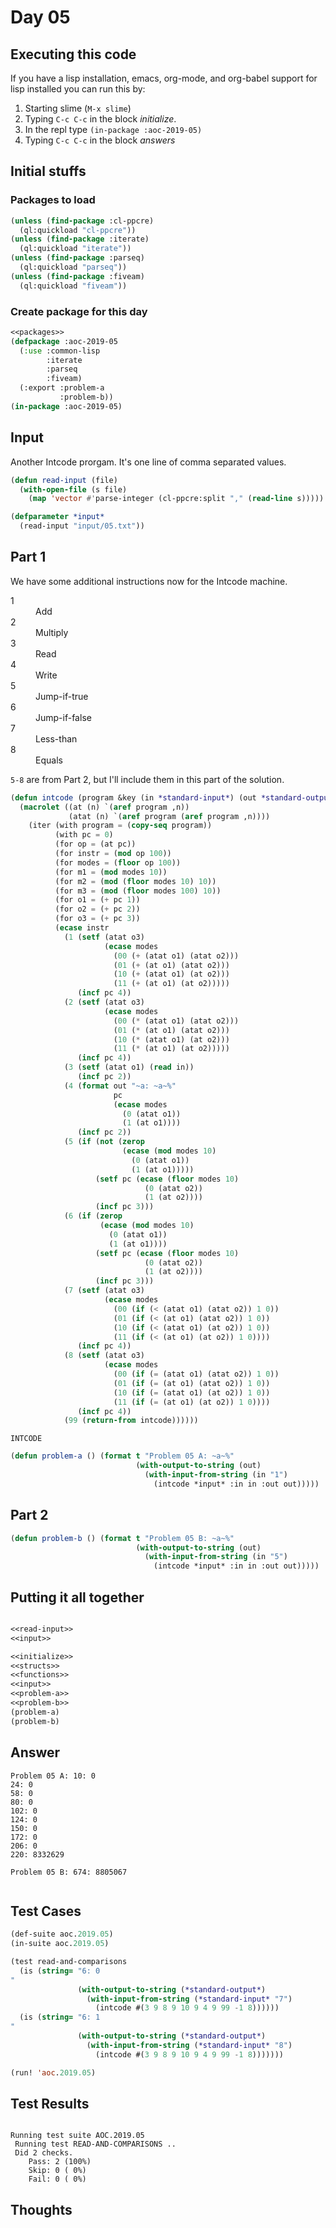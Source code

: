 #+STARTUP: indent contents
#+OPTIONS: num:nil toc:nil
* Day 05
** Executing this code
If you have a lisp installation, emacs, org-mode, and org-babel
support for lisp installed you can run this by:
1. Starting slime (=M-x slime=)
2. Typing =C-c C-c= in the block [[initialize][initialize]].
3. In the repl type =(in-package :aoc-2019-05)=
4. Typing =C-c C-c= in the block [[answers][answers]]
** Initial stuffs
*** Packages to load
#+NAME: packages
#+BEGIN_SRC lisp :results silent
  (unless (find-package :cl-ppcre)
    (ql:quickload "cl-ppcre"))
  (unless (find-package :iterate)
    (ql:quickload "iterate"))
  (unless (find-package :parseq)
    (ql:quickload "parseq"))
  (unless (find-package :fiveam)
    (ql:quickload "fiveam"))
#+END_SRC
*** Create package for this day
#+NAME: initialize
#+BEGIN_SRC lisp :noweb yes :results silent
  <<packages>>
  (defpackage :aoc-2019-05
    (:use :common-lisp
          :iterate
          :parseq
          :fiveam)
    (:export :problem-a
             :problem-b))
  (in-package :aoc-2019-05)
#+END_SRC
** Input
Another Intcode prorgam. It's one line of comma separated values. 
#+NAME: read-input
#+BEGIN_SRC lisp :results silent
  (defun read-input (file)
    (with-open-file (s file)
      (map 'vector #'parse-integer (cl-ppcre:split "," (read-line s)))))
#+END_SRC
#+NAME: input
#+BEGIN_SRC lisp :noweb yes :results silent
  (defparameter *input*
    (read-input "input/05.txt"))
#+END_SRC
** Part 1
We have some additional instructions now for the Intcode machine.
- 1 :: Add
- 2 :: Multiply
- 3 :: Read
- 4 :: Write
- 5 :: Jump-if-true
- 6 :: Jump-if-false
- 7 :: Less-than
- 8 :: Equals

=5-8= are from Part 2, but I'll include them in this part of the
solution.
#+NAME: intcode
#+BEGIN_SRC lisp
  (defun intcode (program &key (in *standard-input*) (out *standard-output*))
    (macrolet ((at (n) `(aref program ,n))
               (atat (n) `(aref program (aref program ,n))))
      (iter (with program = (copy-seq program))
            (with pc = 0)
            (for op = (at pc))
            (for instr = (mod op 100))
            (for modes = (floor op 100))
            (for m1 = (mod modes 10))
            (for m2 = (mod (floor modes 10) 10))
            (for m3 = (mod (floor modes 100) 10))
            (for o1 = (+ pc 1))
            (for o2 = (+ pc 2))
            (for o3 = (+ pc 3))
            (ecase instr
              (1 (setf (atat o3)
                       (ecase modes
                         (00 (+ (atat o1) (atat o2)))
                         (01 (+ (at o1) (atat o2)))
                         (10 (+ (atat o1) (at o2)))
                         (11 (+ (at o1) (at o2)))))
                 (incf pc 4))     
              (2 (setf (atat o3)
                       (ecase modes
                         (00 (* (atat o1) (atat o2)))
                         (01 (* (at o1) (atat o2)))
                         (10 (* (atat o1) (at o2)))
                         (11 (* (at o1) (at o2)))))
                 (incf pc 4))
              (3 (setf (atat o1) (read in))
                 (incf pc 2))
              (4 (format out "~a: ~a~%"
                         pc
                         (ecase modes
                           (0 (atat o1))
                           (1 (at o1))))
                 (incf pc 2))
              (5 (if (not (zerop
                           (ecase (mod modes 10)
                             (0 (atat o1))
                             (1 (at o1)))))
                     (setf pc (ecase (floor modes 10)
                                (0 (atat o2))
                                (1 (at o2))))
                     (incf pc 3)))
              (6 (if (zerop
                      (ecase (mod modes 10)
                        (0 (atat o1))
                        (1 (at o1))))
                     (setf pc (ecase (floor modes 10)
                                (0 (atat o2))
                                (1 (at o2))))
                     (incf pc 3)))
              (7 (setf (atat o3)
                       (ecase modes
                         (00 (if (< (atat o1) (atat o2)) 1 0))
                         (01 (if (< (at o1) (atat o2)) 1 0))
                         (10 (if (< (atat o1) (at o2)) 1 0))
                         (11 (if (< (at o1) (at o2)) 1 0))))
                 (incf pc 4))
              (8 (setf (atat o3)
                       (ecase modes
                         (00 (if (= (atat o1) (atat o2)) 1 0))
                         (01 (if (= (at o1) (atat o2)) 1 0))
                         (10 (if (= (atat o1) (at o2)) 1 0))
                         (11 (if (= (at o1) (at o2)) 1 0))))
                 (incf pc 4))
              (99 (return-from intcode))))))
#+END_SRC

#+RESULTS: intcode
: INTCODE

#+NAME: problem-a
#+BEGIN_SRC lisp :noweb yes :results silent
  (defun problem-a () (format t "Problem 05 A: ~a~%"
                              (with-output-to-string (out)
                                (with-input-from-string (in "1")
                                  (intcode *input* :in in :out out)))))
#+END_SRC
** Part 2
#+NAME: problem-b
#+BEGIN_SRC lisp :noweb yes :results silent
  (defun problem-b () (format t "Problem 05 B: ~a~%"
                              (with-output-to-string (out)
                                (with-input-from-string (in "5")
                                  (intcode *input* :in in :out out)))))
#+END_SRC
** Putting it all together
#+NAME: structs
#+BEGIN_SRC lisp :noweb yes :results silent

#+END_SRC
#+NAME: functions
#+BEGIN_SRC lisp :noweb yes :results silent
  <<read-input>>
  <<input>>
#+END_SRC
#+NAME: answers
#+BEGIN_SRC lisp :results output :exports both :noweb yes :tangle 2019.05.lisp
  <<initialize>>
  <<structs>>
  <<functions>>
  <<input>>
  <<problem-a>>
  <<problem-b>>
  (problem-a)
  (problem-b)
#+END_SRC
** Answer
#+RESULTS: answers
#+begin_example
Problem 05 A: 10: 0
24: 0
58: 0
80: 0
102: 0
124: 0
150: 0
172: 0
206: 0
220: 8332629

Problem 05 B: 674: 8805067

#+end_example
** Test Cases
#+NAME: test-cases
#+BEGIN_SRC lisp :results output :exports both
  (def-suite aoc.2019.05)
  (in-suite aoc.2019.05)

  (test read-and-comparisons
    (is (string= "6: 0
  "
                 (with-output-to-string (*standard-output*)
                   (with-input-from-string (*standard-input* "7")
                     (intcode #(3 9 8 9 10 9 4 9 99 -1 8))))))
    (is (string= "6: 1
  "
                 (with-output-to-string (*standard-output*)
                   (with-input-from-string (*standard-input* "8")
                     (intcode #(3 9 8 9 10 9 4 9 99 -1 8)))))))

  (run! 'aoc.2019.05)
#+END_SRC
** Test Results
#+RESULTS: test-cases
: 
: Running test suite AOC.2019.05
:  Running test READ-AND-COMPARISONS ..
:  Did 2 checks.
:     Pass: 2 (100%)
:     Skip: 0 ( 0%)
:     Fail: 0 ( 0%)
** Thoughts
